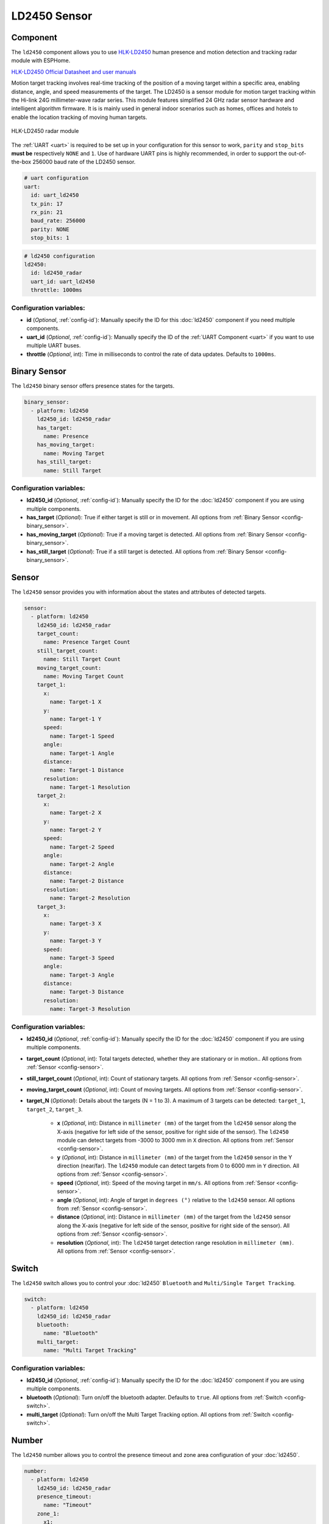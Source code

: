 LD2450 Sensor
=============

.. seo::
    :description: Instructions for setting up LD2450 sensors.
    :image: ld2450.png

Component
---------
.. _ld2450-component:

The ``ld2450`` component allows you to use `HLK-LD2450 <https://www.hlktech.net/index.php?id=1157>`__ human presence and motion detection and tracking radar module with ESPHome.

`HLK-LD2450 Official Datasheet and user manuals <https://drive.google.com/drive/folders/1aItrdziwnEqI-ovDWf24Lj6ioALaljFA?usp=sharing>`__

Motion target tracking involves real-time tracking of the position of a moving target within a specific area, enabling distance, angle, and speed measurements of the target. 
The LD2450 is a sensor module for motion target tracking within the Hi-link 24G millimeter-wave radar series. This module features simplified 24 GHz radar sensor hardware and intelligent algorithm firmware.
It is is mainly used in general indoor scenarios such as homes, offices and hotels to enable the location tracking of moving human targets.

.. figure:: images/ld2450.png
    :align: center
    :width: 50.0%

    HLK-LD2450 radar module

The :ref:`UART <uart>` is required to be set up in your configuration for this sensor to work, ``parity`` and ``stop_bits`` **must be** respectively ``NONE`` and ``1``.
Use of hardware UART pins is highly recommended, in order to support the out-of-the-box 256000 baud rate of the LD2450 sensor.

.. code-block:: yaml

    # uart configuration
    uart:
      id: uart_ld2450
      tx_pin: 17
      rx_pin: 21
      baud_rate: 256000
      parity: NONE
      stop_bits: 1

.. code-block:: yaml

    # ld2450 configuration
    ld2450:
      id: ld2450_radar
      uart_id: uart_ld2450
      throttle: 1000ms

Configuration variables:
************************

- **id** (*Optional*, :ref:`config-id`): Manually specify the ID for this :doc:`ld2450` component if you need multiple components.
- **uart_id** (*Optional*, :ref:`config-id`): Manually specify the ID of the :ref:`UART Component <uart>` if you want
  to use multiple UART buses.
- **throttle** (*Optional*, int): Time in milliseconds to control the rate of data updates. Defaults to ``1000ms``.


.. _ld2450-binary-sensors:

Binary Sensor
-------------

The ``ld2450`` binary sensor offers presence states for the targets.

.. code-block:: yaml

    binary_sensor:
      - platform: ld2450
        ld2450_id: ld2450_radar
        has_target:
          name: Presence
        has_moving_target:
          name: Moving Target
        has_still_target:
          name: Still Target

Configuration variables:
************************

- **ld2450_id** (*Optional*, :ref:`config-id`): Manually specify the ID for the :doc:`ld2450` component if you are using multiple components.
- **has_target** (*Optional*): True if either target is still or in movement.
  All options from :ref:`Binary Sensor <config-binary_sensor>`.
- **has_moving_target** (*Optional*): True if a moving target is detected.
  All options from :ref:`Binary Sensor <config-binary_sensor>`.
- **has_still_target** (*Optional*): True if a still target is detected.
  All options from :ref:`Binary Sensor <config-binary_sensor>`.

.. _ld2450-sensors:

Sensor
------

The ``ld2450`` sensor provides you with information about the states and attributes of detected targets.

.. code-block:: yaml

    sensor:
      - platform: ld2450
        ld2450_id: ld2450_radar
        target_count:
          name: Presence Target Count
        still_target_count:
          name: Still Target Count
        moving_target_count:
          name: Moving Target Count
        target_1:
          x:
            name: Target-1 X
          y:
            name: Target-1 Y
          speed:
            name: Target-1 Speed
          angle:
            name: Target-1 Angle
          distance:
            name: Target-1 Distance
          resolution:
            name: Target-1 Resolution
        target_2:
          x:
            name: Target-2 X
          y:
            name: Target-2 Y
          speed:
            name: Target-2 Speed
          angle:
            name: Target-2 Angle
          distance:
            name: Target-2 Distance
          resolution:
            name: Target-2 Resolution
        target_3:
          x:
            name: Target-3 X
          y:
            name: Target-3 Y
          speed:
            name: Target-3 Speed
          angle:
            name: Target-3 Angle
          distance:
            name: Target-3 Distance
          resolution:
            name: Target-3 Resolution


Configuration variables:
************************

- **ld2450_id** (*Optional*, :ref:`config-id`): Manually specify the ID for the :doc:`ld2450` component if you are using multiple components.
- **target_count** (*Optional*, int): Total targets detected, whether they are stationary or in motion..
  All options from :ref:`Sensor <config-sensor>`.
- **still_target_count** (*Optional*, int): Count of stationary targets.
  All options from :ref:`Sensor <config-sensor>`.
- **moving_target_count** (*Optional*, int): Count of moving targets.
  All options from :ref:`Sensor <config-sensor>`.
- **target_N** (*Optional*): Details about the targets (N = 1 to 3). A maximum of 3 targets can be detected: ``target_1``, ``target_2``, ``target_3``.

    - **x** (*Optional*, int): Distance in ``millimeter (mm)`` of the target from the ``ld2450`` sensor along the X-axis (negative for left side of the sensor, positive for right side of the sensor). The ``ld2450`` module can detect targets from -3000 to 3000 mm in ``X`` direction.
      All options from :ref:`Sensor <config-sensor>`.
    - **y** (*Optional*, int): Distance in ``millimeter (mm)`` of the target from the ``ld2450`` sensor in the Y direction (near/far). The ``ld2450`` module can detect targets from 0 to 6000 mm in ``Y`` direction.
      All options from :ref:`Sensor <config-sensor>`.
    - **speed** (*Optional*, int): Speed of the moving target in ``mm/s``.
      All options from :ref:`Sensor <config-sensor>`.
    - **angle** (*Optional*, int): Angle of target in ``degrees (°)`` relative to the ``ld2450`` sensor.
      All options from :ref:`Sensor <config-sensor>`.
    - **distance** (*Optional*, int): Distance in ``millimeter (mm)`` of the target from the ``ld2450`` sensor along the X-axis (negative for left side of the sensor, positive for right side of the sensor).
      All options from :ref:`Sensor <config-sensor>`.
    - **resolution** (*Optional*, int): The ``ld2450`` target detection range resolution in ``millimeter (mm)``.
      All options from :ref:`Sensor <config-sensor>`.

.. _ld2450-switch:

Switch
------

The ``ld2450`` switch allows you to control your :doc:`ld2450` ``Bluetooth`` and ``Multi/Single Target Tracking``.

.. code-block:: yaml

    switch:
      - platform: ld2450
        ld2450_id: ld2450_radar
        bluetooth:
          name: "Bluetooth"
        multi_target:
          name: "Multi Target Tracking"

.. _ld2450-engineering-mode:

Configuration variables:
************************

- **ld2450_id** (*Optional*, :ref:`config-id`): Manually specify the ID for the :doc:`ld2450` component if you are using multiple components.
- **bluetooth** (*Optional*): Turn on/off the bluetooth adapter. Defaults to ``true``.
  All options from :ref:`Switch <config-switch>`.
- **multi_target** (*Optional*): Turn on/off the Multi Target Tracking option.
  All options from :ref:`Switch <config-switch>`.


.. _ld2450-number:

Number
------

The ``ld2450`` number allows you to control the presence timeout and zone area configuration of your :doc:`ld2450`.

.. code-block:: yaml

    number:
      - platform: ld2450
        ld2450_id: ld2450_radar
        presence_timeout:
          name: "Timeout"
        zone_1:
          x1:
            name: Zone-1 X1
          y1:
            name: Zone-1 Y1
          x2:
            name: Zone-1 X2
          y2:
            name: Zone-1 Y2
        zone_2:
          x1:
            name: Zone-2 X1
          y1:
            name: Zone-2 Y1
          x2:
            name: Zone-2 X2
          y2:
            name: Zone-2 Y2
        zone_3:
          x1:
            name: Zone-3 X1
          y1:
            name: Zone-3 Y1
          x2:
            name: Zone-3 X2
          y2:
            name: Zone-3 Y2


Configuration variables:
************************

- **ld2450_id** (*Optional*, :ref:`config-id`): Manually specify the ID for the :doc:`ld2450` component if you are using multiple components.
- **presence_timeout** (*Optional*, int): The duration, in seconds, for which the :ref:`presence states<ld2450-binary-sensors>` will persist even after the detection is cleared. Default: ``5s``.
  All options from :ref:`Number <config-number>`.
- **zone_N** (*Optional*): Configuration of the zone (N = 1 to 3), defined as a rectangular area. A maximum of 3 Zones can be configured: ``zone_1``, ``zone_2``, ``zone_3``. The zone coordinates consists of x1 y1 (Near-Left) to x2 y2 (Far-Right) relative to the ``ld2450`` sensor.
    
    - **x1** (*Optional*, int): Start X coordinate in ``millimeter (mm)`` of the zone from the ``ld2450`` sensor along the X-axis (negative for left side (-3000) of the sensor, positive for right side (3000) of the sensor).
      All options from :ref:`Number <config-number>`.
    - **y1** (*Optional*, int): Start Y coordinate in ``millimeter (mm)`` of the zone from the ``ld2450`` sensor along the Y-axis, values range from 0 to 6000.
      All options from :ref:`Sensor <config-sensor>`.
    - **x2** (*Optional*, int): End X coordinate in ``millimeter (mm)`` of the zone from the ``ld2450`` sensor along the X-axis (negative for left side (-3000) of the sensor, positive for right side (3000) of the sensor).
      All options from :ref:`Number <config-number>`.
    - **y1** (*Optional*, int): Start Y coordinate in ``millimeter (mm)`` of the zone from the ``ld2450`` sensor along the Y-axis, values range from 0 to 6000.
      All options from :ref:`Sensor <config-sensor>`.

Button
------

The ``ld2450`` button allows you to perfrom ``restart`` and ``factory reset`` actions on your :doc:`ld2450`.

.. code-block:: yaml

    button:
      - platform: ld2450
        ld2450_id: ld2450_radar
        factory_reset:
          name: "LD2450 Factory Reset"
        restart:
          name: "LD2450 Restart"

Configuration variables:
************************

- **ld2450_id** (*Optional*, :ref:`config-id`): Manually specify the ID for the :doc:`ld2450` component if you are using multiple components.
- **factory_reset** (*Optional*): "This command is used to reset the ``ld2450`` to its default values."
  All options from :ref:`Button <config-button>`.
- **restart** (*Optional*): Restart the ``ld2450`` device.
  All options from :ref:`Button <config-button>`.

Text Sensor
-----------

The ``ld2450`` text sensor allows you to get information about your :doc:`ld2450`.

.. code-block:: yaml

    text_sensor:
      - platform: ld2450
        ld2450_id: ld2450_radar
        version:
          name: "LD2450 Firmware"
        mac_address:
          name: "LD2450 BT MAC"
        target_1:
          direction:
            name: "Target-1 Direction"
        target_2:
          direction:
            name: "Target-2 Direction"
        target_3:
          direction:
            name: "Target-3 Direction"

Configuration variables:
************************
- **ld2450_id** (*Optional*, :ref:`config-id`): Manually specify the ID for the :doc:`ld2450` component if you are using multiple components.
- **version** (*Optional*): The ``ld2450`` firmware version.
  All options from :ref:`Text Sensor <config-text_sensor>`.
- **mac_address** (*Optional*): The ``ld2450`` Bluetooth mac address.
  All options from :ref:`Text Sensor <config-text_sensor>`.
- **target_N** (*Optional*): Targets (N = 1 to 3). A maximum of 3 targets can be detected: ``target_1``, ``target_2``, ``target_3``.

    - **direction** (*Optional*): Direction of the target relative to the ``ld2450`` sensor. Possible values are: ``Stationary``, ``Moving away``, ``Coming closer``, ``NA``.
      All options from :ref:`Sensor <config-sensor>`.


Select
-----------

The ``ld2450`` select allows you to control ``baud rate`` and ``zone type`` of your :doc:`ld2450`.

.. code-block:: yaml

    select:
      - platform: ld2450
        ld2450_id: ld2450_radar
        baud_rate:
          name: "Baud rate"
        zone_type:
          name: "Zone Type"

.. _ld2450-light-function:

Configuration variables:
************************

- **ld2450_id** (*Optional*, :ref:`config-id`): Manually specify the ID for the :doc:`ld2450` component if you are using multiple components.
- **baud_rate** (*Optional*): Control the UART serial port baud rate. Defaults to ``256000``.
  Once changed, all sensors will stop working until a fresh install with an updated :ref:`UART Component <uart>` configuration.
  All options from :ref:`Select <config-select>`.
- **zone_type** (*Optional*): Control the Zone detection modes. It can be set to ``Disabled``, ``Detection``, or ``Filter``. Selecting the ``Disabled`` option will disable zone area detection. ``Detection`` mode is used to detect only targets in the specified area, while ``Filter`` mode can be used to exclude an area from detection.
  All options from :ref:`Select <config-select>`.


See Also
--------

- `Official Datasheet and user manuals <https://drive.google.com/drive/folders/1aItrdziwnEqI-ovDWf24Lj6ioALaljFA?usp=sharing>`__
- :apiref:`ld2450/ld2450.h`
- :ghedit:`Edit`